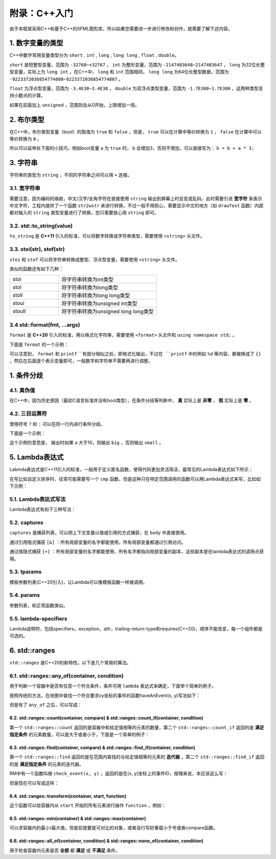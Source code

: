 附录：C++入门
=======

由于本框架采用C++和基于C++的SFML图形库，所以如果您需要进一步进行修改和创作，就需要了解下述内容。

1. 数字变量的类型
~~~~~~~~~~~~~~~~

C++中数字常用变量类型分为 ``short`` , ``int`` , ``long`` , ``long long`` , ``float`` , ``double``。

``short`` 是短整型变量，范围为 ``-32768~+32767`` ， ``int`` 为整形变量，范围为 ``-2147483648~2147483647`` ， ``long`` 为32位长整型变量，实际上为 ``long int`` ，在C++中， ``long`` 和 ``int`` 范围相同， ``long long`` 为64位长整型数据，范围为 ``-9223372036854774808~9223372036854774807`` 。

``float`` 为浮点型变量，范围为 ``-3.4E38~3.4E38`` ， ``double`` 为双浮点类型变量，范围为 ``-1.7E308~1.7E308`` ，这两种类型支持小数点的计算。

如果在前面加上 ``unsigned`` ，范围则会从0开始，上限增加一倍。

2. 布尔类型
~~~~~~~~~~

在C++中，布尔类型变量（bool）的取值为 ``true`` 和 ``false`` ，但是， ``true`` 可以在计算中等价转换为 ``1`` ， ``false`` 在计算中可以等价转换为 ``0`` 。

所以可以延申处下面的小技巧，例如bool变量 ``a`` 为 ``true`` 时， ``b`` 会增加3，否则不增加，可以直接写为： ``b = b + a * 3;`` 

3. 字符串
~~~~~~~~~

字符串的类型为 ``string`` ，不同的字符串之间可以用 ``+`` 连接。

3.1. 宽字符串
-------------

需要注意，因为编码的缘故，中文/汉字/全角字符在直接使用 ``string`` 输出到屏幕上时会变成乱码，此时需要引进 **宽字符** 来表示中文字符，工程内提供了一个函数 ``str2wstr`` 来进行转换，不过一般不用担心，需要显示中文的地方（如 ``drawText`` 函数）内部都对输入的 ``string`` 类型变量进行了转换，您只需要放心用 ``string`` 即可。

3.2. std::to_string(value)
-------------------------

``to_string`` 是 **C++11** 引入的标准，可以将数字转换成字符串类型，需要使用 ``<string>`` 头文件。

3.3. stoi(str), stof(str)
--------------------------

``stoi`` 和 ``stof`` 可以将字符串转换成整型、浮点型变量，需要使用 ``<string>`` 头文件。

类似的函数还有如下几种：

.. csv-table:: 
    :widths: 50, 100

    "stoi", "将字符串转换为int类型"
    "stol", "将字符串转换为long类型"
    "stoll", "将字符串转换为long long类型"
    "stoui", "将字符串转换为unsigned int类型"
    "stoull", "将字符串转换为unsigned long long类型"

3.4 std::format(fmt, ...args)
------------------------------

``format`` 是 **C++20** 引入的标准，用以格式化字符串，需要使用 ``<format>`` 头文件和 ``using namespace std;`` 。

下面是 ``format`` 的一个示例：

.. code-block:: cpp
    :linenos:

    int a = 3, b = 4;
    std::cout << std::format("a={},b={}", a, b) << endl;

可以注意到， ``format`` 和 ``printf``有部分相似之处，即格式化输出，不过在 ``printf`` 中的例如 ``%d`` 等内容，都被换成了 ``{}`` ，然后在后面逐个表示变量即可，一般数字和字符串不需要再进行调整。

1. 条件分歧
~~~~~~~~~~~

4.1. 真伪值
----------

在C++中，因为历史原因（最初C语言标准并没有bool类型），在条件分歧等判断中， **真** 实际上是 **非零** ， **假** 实际上是 **零** 。

4.2. 三目运算符
-------------

使用符号 ``?`` 和 ``:`` 可以在同一行内进行条件分歧。

下面是一个示例：

.. code-block:: cpp
    :linenos:

    int a = 3;
    std::cout << (a > 10 ? "big" : "small") << endl;

这个示例的意思是， 输出时如果 ``a`` 大于10，则输出 ``big`` ，否则输出 ``small`` 。

5. Lambda表达式
~~~~~~~~~~~~~~~

Labmda表达式是C++11引入的标准，一般用于定义匿名函数，使得代码更加灵活简洁，最常见的Lambda表达式如下所示：

.. code-block:: cpp
    :linenos:

    auto plus = [] (int v1, int v2) -> int { return v1 + v2; }
    int sum = plus(1, 2);

在写比如自定义排序时，往常可能需要写一个 ``cmp`` 函数，但是这种只在特定范围调用的函数可以用Lambda表达式来写，比如如下示例：

.. code-block:: cpp
    :linenos:

    struct Item
    {
        Item(int aa, int bb) : a(aa), b(bb) {} 
        int a;
        int b;
    };
        
    int main()
    {
        std::vector<Item> vec;
        vec.push_back(Item(1, 19));
        vec.push_back(Item(10, 3));
        vec.push_back(Item(3, 7));
        vec.push_back(Item(8, 12));
        vec.push_back(Item(2, 1));

        // 根据Item中成员a升序排序
        std::sort(vec.begin(), vec.end(),
            [] (const Item& v1, const Item& v2) { return v1.a < v2.a; });

        // 打印vec中的item成员
        std::for_each(vec.begin(), vec.end(),
            [] (const Item& item) { std::cout << item.a << " " << item.b << std::endl; });
        return 0;
    }

5.1. Lambda表达式写法
--------------------

Lambda表达式有如下三种写法：

.. code-block:: cpp
    :linenos:

    [captures]<tparams>(params) lambda-specifiers {body};
    [captures](params) lambda-specifiers {body};
    [captures](params) {body};

5.2. captures
-------------

``captures`` 是捕获列表，可以把上下文变量以值或引用的方式捕获，在 ``body`` 中直接使用。

通过引用隐式捕获 ``[&]`` ：所有局部变量的名字都能使用，所有局部变量都通过引用访问。

通过值隐式捕获 ``[=]`` ：所有局部变量的名字都能使用，所有名字都指向局部变量的副本，这些副本是在lambda表达式的调用点获得。

5.3. tparams
------------

模板参数列表(C++20引入)，让Lambda可以像模板函数一样被调用。

5.4. params
-----------

参数列表，和正常函数类似。

5.5. lambda-specifiers
----------------------

Lambda说明符，包括specifiers，exception，attr，trailing-return-type和requires(C++20)，顺序不能改变，每一个组件都是可选的。

6. std::ranges
~~~~~~~~~~~~~~~

``std::ranges`` 是C++20的新特性，以下是几个常用的算法。

6.1. std::ranges::any_of(container, condition)
-----------------------------------------------

用于判断一个容器中是否有任意一个符合条件，条件可用 ``lambda`` 表达式来确定，下面举个简单的例子。

按照传统的方法，在地图中查找一个符合要求xy坐标的事件的函数haveAnEvent(x, y)写法如下：

.. code-block:: cpp
    :linenos:

    for (auto ev : mapEvents)
        if (ev.x == x && ev.y == y)
            return true;
    return false;

但是有了 ``any_of`` 之后，可以写成：

.. code-block:: cpp
    :linenos:

    return ranges::any_of(mapEvents, [&](auto ev){
        return (ev.x == x && ev.y == y);
    });

6.2. std::ranges::count(container, compare) & std::ranges::count_if(container, condition)
^^^^^^^^^^^^^^^^^^^^^^^^^^^^^^^^^^^^^^^^^^^^^^^^^^^^^^^^^^^^^^^^^^^^^^^^^^^^^^^^^^^^^^^^^^

第一个 ``std::ranges::count`` 返回的是容器中和给定值相等的元素的数量，第二个 ``std::ranges::count_if`` 返回的是 **满足指定条件** 的元素数量，可以是大于或者小于，下面是一个简单的例子：

.. code-block:: cpp
    :linenos:

    std::vector<int> numbers = {1, 2, 3, 2, 4, 2, 5};
    int valueToCount = 2;
    int count = std::ranges::count(numbers, valueToCount);
    std::cout << "Count of " << valueToCount << " is: " << count << std::endl;

.. code-block:: cpp
    :linenos:

    std::vector<int> numbers = {1, 2, 3, 4, 5, 6, 7};
    int threshold = 3;
    auto condition = [threshold](int x) {
        return x > threshold;
    };
    int count = std::ranges::count_if(numbers, condition);
    std::cout << "Count of elements greater than " << threshold << " is: " << count << std::endl;


6.3. std::ranges::find(container, compare) & std::ranges::find_if(container, condition)
^^^^^^^^^^^^^^^^^^^^^^^^^^^^^^^^^^^^^^^^^^^^^^^^^^^^^^^^^^^^^^^^^^^^^^^^^^^^^^^^^^^^^^^^

第一个 ``std::ranges::find`` 返回的是在范围内查找的与给定值相等的元素的 **迭代器** ，第二个 ``std::ranges::find_if`` 返回的是 **满足指定条件** 的元素的迭代器。

RM中有一个函数叫做 ``check_event(x, y)`` ，返回的是在(x, y)坐标上的事件ID，按理来说，本应该这么写：

.. code-block:: cpp
    :linenos:

    for (auto ev : mapEvents)
        if (ev.x == x && ev.y == y)
            return ev.ID;
    return -1;

但是现在可以写成这样：

.. code-block:: cpp
    :linenos:

    auto ev = ranges::find_if(mapEvents, [&](auto ev) {
        return ev.x == x && ev.y ==y;
    });
    return ev == mapEvents.end() ? -1 : ev->ID;

6.4. std::ranges::transform(container, start, function)
^^^^^^^^^^^^^^^^^^^^^^^^^^^^^^^^^^^^^^^^^^^^^^^^^^^^^^^^

这个函数可以给容器内从 ``start`` 开始的所有元素进行操作 ``function`` ，例如：

.. code-block:: cpp
    :linenos:

    std::vector<int> numbers = {1, 2, 3, 4, 5};
    std::vector<int> squaredNumbers(numbers.size());
    // 使用 std::ranges::transform 对每个元素进行平方操作
    std::ranges::transform(numbers, squaredNumbers.begin(), [](int x) {
        return x * x;
    });
    // 打印转换后的结果
    for (int square : squaredNumbers) {
        std::cout << square << " ";
    }

6.5. std::ranges::min(container) & std::ranges::max(container)
^^^^^^^^^^^^^^^^^^^^^^^^^^^^^^^^^^^^^^^^^^^^^^^^^^^^^^^^^^^^^^

可以求容器内的最小/最大值，但是前提要是可对比的对象，或者自行写好重载小于号或者compare函数。

6.6. std::ranges::all_of(container, condition) & std::ranges::none_of(container, condition)
^^^^^^^^^^^^^^^^^^^^^^^^^^^^^^^^^^^^^^^^^^^^^^^^^^^^^^^^^^^^^^^^^^^^^^^^^^^^^^^^^^^^^^^^^^^^

用于检查容器内元素是否 **全部** 都 **满足** 或 **不满足** 条件。
